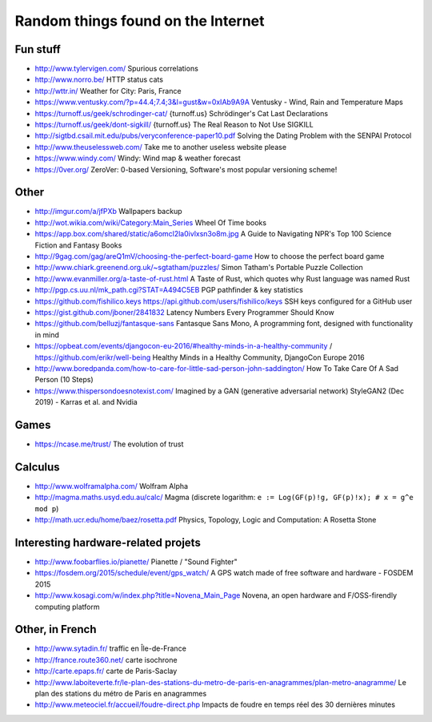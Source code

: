 Random things found on the Internet
===================================

Fun stuff
---------

* http://www.tylervigen.com/ Spurious correlations
* http://www.norro.be/ HTTP status cats
* http://wttr.in/ Weather for City: Paris, France
* https://www.ventusky.com/?p=44.4;7.4;3&l=gust&w=0xIAb9A9A
  Ventusky - Wind, Rain and Temperature Maps
* https://turnoff.us/geek/schrodinger-cat/
  {turnoff.us} Schrödinger's Cat Last Declarations
* https://turnoff.us/geek/dont-sigkill/
  {turnoff.us} The Real Reason to Not Use SIGKILL
* http://sigtbd.csail.mit.edu/pubs/veryconference-paper10.pdf
  Solving the Dating Problem with the SENPAI Protocol
* http://www.theuselessweb.com/
  Take me to another useless website please
* https://www.windy.com/
  Windy: Wind map & weather forecast
* https://0ver.org/
  ZeroVer: 0-based Versioning, Software's most popular versioning scheme!

Other
-----

* http://imgur.com/a/jfPXb Wallpapers backup
* http://wot.wikia.com/wiki/Category:Main_Series Wheel Of Time books
* https://app.box.com/shared/static/a6omcl2la0ivlxsn3o8m.jpg
  A Guide to Navigating NPR's Top 100 Science Fiction and Fantasy Books
* http://9gag.com/gag/areQ1mV/choosing-the-perfect-board-game
  How to choose the perfect board game
* http://www.chiark.greenend.org.uk/~sgtatham/puzzles/
  Simon Tatham's Portable Puzzle Collection
* http://www.evanmiller.org/a-taste-of-rust.html
  A Taste of Rust, which quotes why Rust language was named Rust
* http://pgp.cs.uu.nl/mk_path.cgi?STAT=A494C5EB
  PGP pathfinder & key statistics
* https://github.com/fishilico.keys
  https://api.github.com/users/fishilico/keys
  SSH keys configured for a GitHub user
* https://gist.github.com/jboner/2841832
  Latency Numbers Every Programmer Should Know
* https://github.com/belluzj/fantasque-sans
  Fantasque Sans Mono, A programming font, designed with functionality in mind

* https://opbeat.com/events/djangocon-eu-2016/#healthy-minds-in-a-healthy-community / https://github.com/erikr/well-being
  Healthy Minds in a Healthy Community, DjangoCon Europe 2016
* http://www.boredpanda.com/how-to-care-for-little-sad-person-john-saddington/
  How To Take Care Of A Sad Person (10 Steps)

* https://www.thispersondoesnotexist.com/
  Imagined by a GAN (generative adversarial network) StyleGAN2 (Dec 2019) - Karras et al. and Nvidia

Games
-----

* https://ncase.me/trust/ The evolution of trust

Calculus
--------

* http://www.wolframalpha.com/ Wolfram Alpha
* http://magma.maths.usyd.edu.au/calc/ Magma
  (discrete logarithm: ``e := Log(GF(p)!g, GF(p)!x); # x = g^e mod p``)

* http://math.ucr.edu/home/baez/rosetta.pdf
  Physics, Topology, Logic and Computation: A Rosetta Stone

Interesting hardware-related projets
------------------------------------

* http://www.foobarflies.io/pianette/ Pianette / "Sound Fighter"
* https://fosdem.org/2015/schedule/event/gps_watch/
  A GPS watch made of free software and hardware - FOSDEM 2015
* http://www.kosagi.com/w/index.php?title=Novena_Main_Page
  Novena, an open hardware and F/OSS-firendly computing platform

Other, in French
----------------

* http://www.sytadin.fr/ traffic en Île-de-France
* http://france.route360.net/ carte isochrone
* http://carte.epaps.fr/ carte de Paris-Saclay
* http://www.laboiteverte.fr/le-plan-des-stations-du-metro-de-paris-en-anagrammes/plan-metro-anagramme/
  Le plan des stations du métro de Paris en anagrammes
* http://www.meteociel.fr/accueil/foudre-direct.php
  Impacts de foudre en temps réel des 30 dernières minutes
